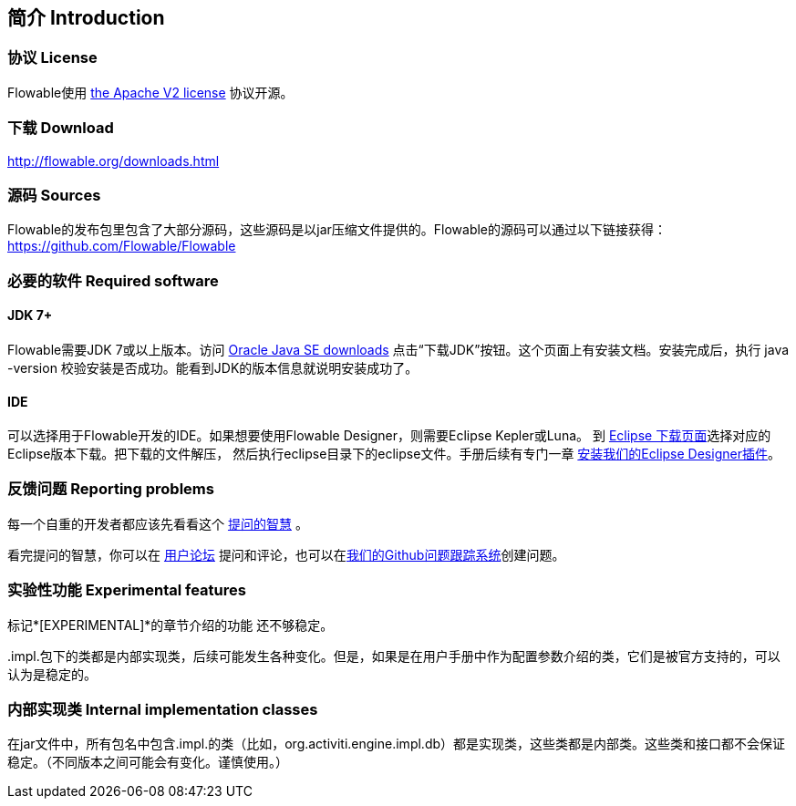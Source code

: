
== 简介 Introduction


[[license]]

=== 协议 License


Flowable使用 link:$$http://www.apache.org/licenses/LICENSE-2.0.html$$[the Apache V2 license] 协议开源。

[[download]]

=== 下载 Download

link:$$http://flowable.org/downloads.html$$[http://flowable.org/downloads.html]


[[sources]]

=== 源码 Sources

Flowable的发布包里包含了大部分源码，这些源码是以jar压缩文件提供的。Flowable的源码可以通过以下链接获得：
  link:$$https://github.com/Flowable/Flowable$$[https://github.com/Flowable/Flowable]



[[required.software]]

=== 必要的软件 Required software

==== JDK 7+

Flowable需要JDK 7或以上版本。访问 link:$$http://www.oracle.com/technetwork/java/javase/downloads/index.html$$[Oracle Java SE downloads] 点击“下载JDK”按钮。这个页面上有安装文档。安装完成后，执行 +java -version+ 校验安装是否成功。能看到JDK的版本信息就说明安装成功了。


==== IDE

可以选择用于Flowable开发的IDE。如果想要使用Flowable Designer，则需要Eclipse Kepler或Luna。
到 link:$$http://www.eclipse.org/downloads/$$[Eclipse 下载页面]选择对应的Eclipse版本下载。把下载的文件解压，
然后执行++eclipse++目录下的eclipse文件。手册后续有专门一章 <<eclipseDesignerInstallation,安装我们的Eclipse Designer插件>>。


[[reporting.problems]]

=== 反馈问题 Reporting problems

每一个自重的开发者都应该先看看这个 link:$$http://www.catb.org/~esr/faqs/smart-questions.html$$[提问的智慧] 。


看完提问的智慧，你可以在 link:$$http://forums.flowable.org$$[用户论坛] 提问和评论，也可以在link:$$https://github.com/Flowable/Flowable/issues$$[我们的Github问题跟踪系统]创建问题。

[[experimental]]

=== 实验性功能 Experimental features

标记*[EXPERIMENTAL]*的章节介绍的功能
还不够稳定。


++.impl.++包下的类都是内部实现类，后续可能发生各种变化。但是，如果是在用户手册中作为配置参数介绍的类，它们是被官方支持的，可以认为是稳定的。


[[internal]]

=== 内部实现类 Internal implementation classes

在jar文件中，所有包名中包含++.impl.++的类（比如，++org.activiti.engine.impl.db++）都是实现类，这些类都是内部类。这些类和接口都不会保证稳定。（不同版本之间可能会有变化。谨慎使用。）
